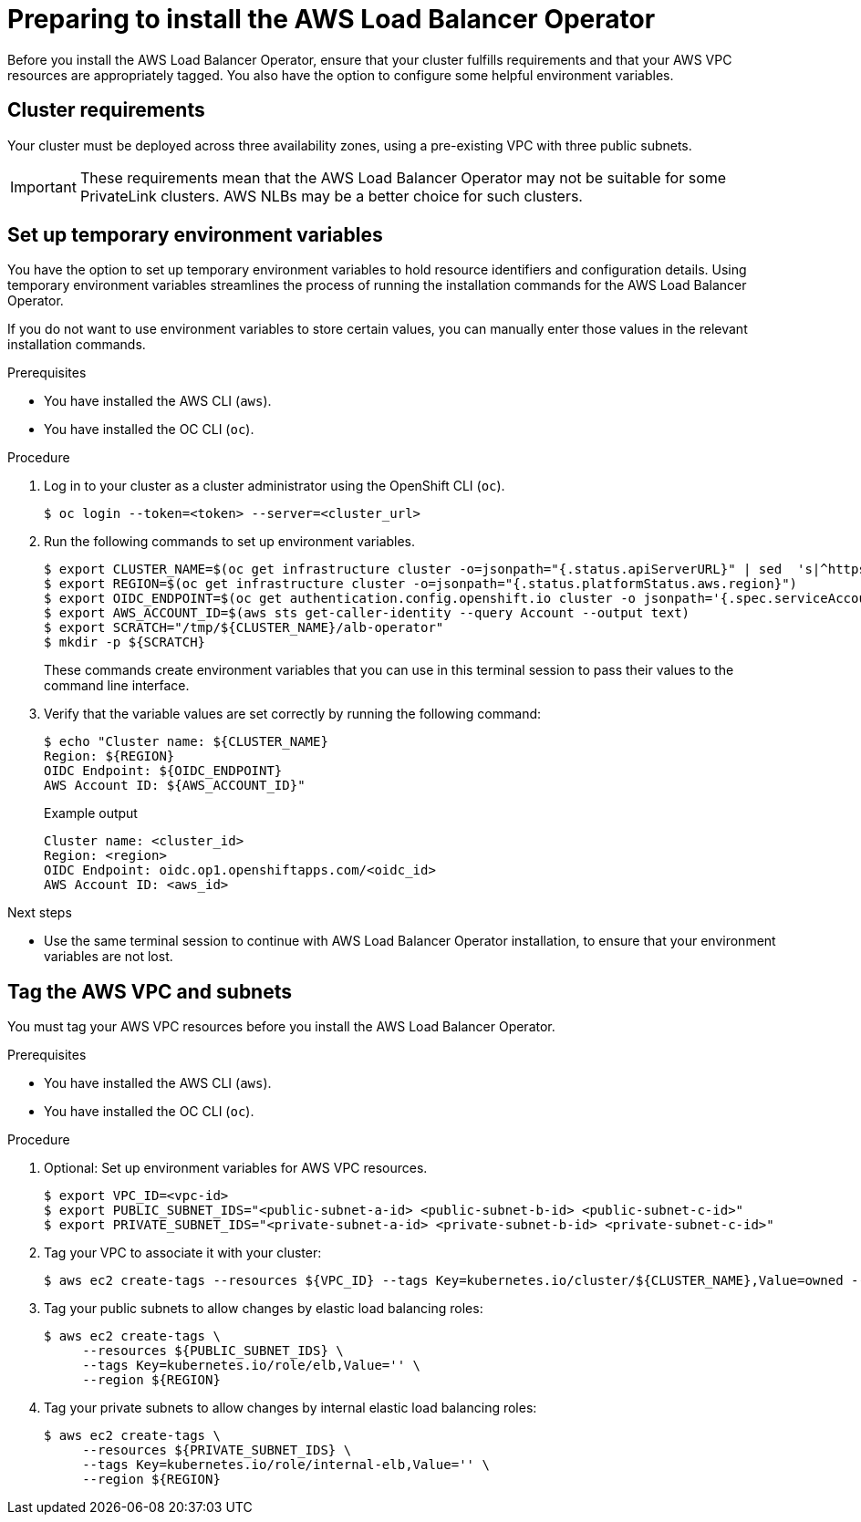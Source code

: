 // Module included in the following assemblies:
//
// * networking/networking_operators/aws-load-balancer-operator.adoc

:_mod-docs-content-type: PROCEDURE
[id="aws-load-balancer-operator-prerequisites_{context}"]
= Preparing to install the AWS Load Balancer Operator

Before you install the AWS Load Balancer Operator, ensure that your cluster fulfills requirements and that your AWS VPC resources are appropriately tagged. You also have the option to configure some helpful environment variables.

[id="aws-load-balancer-operator-cluster-reqs_{context}"]
== Cluster requirements

Your cluster must be deployed across three availability zones, using a pre-existing VPC with three public subnets.

[IMPORTANT]
====
These requirements mean that the AWS Load Balancer Operator may not be suitable for some PrivateLink clusters. AWS NLBs may be a better choice for such clusters.
====


[id="aws-load-balancer-operator-environment_{context}"]
== Set up temporary environment variables

You have the option to set up temporary environment variables to hold resource identifiers and configuration details. Using temporary environment variables streamlines the process of running the installation commands for the AWS Load Balancer Operator.

If you do not want to use environment variables to store certain values, you can manually enter those values in the relevant installation commands.

.Prerequisites
* You have installed the AWS CLI (`aws`).
* You have installed the OC CLI (`oc`). 

.Procedure

. Log in to your cluster as a cluster administrator using the OpenShift CLI (`oc`).
+
[source,terminal]
----
$ oc login --token=<token> --server=<cluster_url>
----

. Run the following commands to set up environment variables.
+
[source,terminal]
----
$ export CLUSTER_NAME=$(oc get infrastructure cluster -o=jsonpath="{.status.apiServerURL}" | sed  's|^https://||' | awk -F . '{print $2}')
$ export REGION=$(oc get infrastructure cluster -o=jsonpath="{.status.platformStatus.aws.region}")
$ export OIDC_ENDPOINT=$(oc get authentication.config.openshift.io cluster -o jsonpath='{.spec.serviceAccountIssuer}' | sed  's|^https://||')
$ export AWS_ACCOUNT_ID=$(aws sts get-caller-identity --query Account --output text)
$ export SCRATCH="/tmp/${CLUSTER_NAME}/alb-operator"
$ mkdir -p ${SCRATCH}
----
+
These commands create environment variables that you can use in this terminal session to pass their values to the command line interface.

. Verify that the variable values are set correctly by running the following command:
+
[source,terminal]
----
$ echo "Cluster name: ${CLUSTER_NAME}
Region: ${REGION}
OIDC Endpoint: ${OIDC_ENDPOINT}
AWS Account ID: ${AWS_ACCOUNT_ID}"
----
+
.Example output
[source,terminal]
----
Cluster name: <cluster_id>
Region: <region>
OIDC Endpoint: oidc.op1.openshiftapps.com/<oidc_id>
AWS Account ID: <aws_id>
----

.Next steps
* Use the same terminal session to continue with AWS Load Balancer Operator installation, to ensure that your environment variables are not lost.

[id="tagging-aws-vpc-subnets_{context}"]
== Tag the AWS VPC and subnets

You must tag your AWS VPC resources before you install the AWS Load Balancer Operator.

.Prerequisites
* You have installed the AWS CLI (`aws`).
* You have installed the OC CLI (`oc`). 

.Procedure

. Optional: Set up environment variables for AWS VPC resources.
+
[source,terminal]
----
$ export VPC_ID=<vpc-id>
$ export PUBLIC_SUBNET_IDS="<public-subnet-a-id> <public-subnet-b-id> <public-subnet-c-id>"
$ export PRIVATE_SUBNET_IDS="<private-subnet-a-id> <private-subnet-b-id> <private-subnet-c-id>"
----

. Tag your VPC to associate it with your cluster:
+
[source,terminal]
----
$ aws ec2 create-tags --resources ${VPC_ID} --tags Key=kubernetes.io/cluster/${CLUSTER_NAME},Value=owned --region ${REGION}
----

. Tag your public subnets to allow changes by elastic load balancing roles:
+
[source,terminal]
----
$ aws ec2 create-tags \
     --resources ${PUBLIC_SUBNET_IDS} \
     --tags Key=kubernetes.io/role/elb,Value='' \
     --region ${REGION}
----

. Tag your private subnets to allow changes by internal elastic load balancing roles:
+
[source,terminal]
----
$ aws ec2 create-tags \
     --resources ${PRIVATE_SUBNET_IDS} \
     --tags Key=kubernetes.io/role/internal-elb,Value='' \
     --region ${REGION}
----
